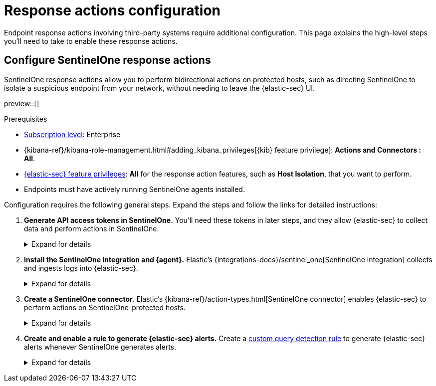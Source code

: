 [[response-actions-config]]
= Response actions configuration

:frontmatter-description: Configure third-party systems to perform response actions on protected hosts.
:frontmatter-tags-products: [security]
:frontmatter-tags-content-type: [how-to]
:frontmatter-tags-user-goals: [manage]

Endpoint response actions involving third-party systems require additional configuration. This page explains the high-level steps you'll need to take to enable these response actions.

[discrete]
[[configure-sentinelone-response-actions]]
== Configure SentinelOne response actions

SentinelOne response actions allow you to perform bidirectional actions on protected hosts, such as directing SentinelOne to isolate a suspicious endpoint from your network, without needing to leave the {elastic-sec} UI.

preview::[]

.Prerequisites
[sidebar]
--
* https://www.elastic.co/pricing[Subscription level]: Enterprise 

* {kibana-ref}/kibana-role-management.html#adding_kibana_privileges[{kib} feature privilege]: **Actions and Connectors : All**.

* <<endpoint-management-req,{elastic-sec} feature privileges>>: **All** for the response action features, such as **Host Isolation**, that you want to perform.

* Endpoints must have actively running SentinelOne agents installed.
--

Configuration requires the following general steps. Expand the steps and follow the links for detailed instructions:

. **Generate API access tokens in SentinelOne.** You'll need these tokens in later steps, and they allow {elastic-sec} to collect data and perform actions in SentinelOne. 
+
.Expand for details
[%collapsible]
====
Create two API tokens in SentinelOne, and give them the least privilege required by the Elastic components that will use them:

- SentinelOne integration: Permission to read SentinelOne data.
- SentinelOne connector: Permission to read SentinelOne data and perform actions on SentinelOne-protected hosts (for example, isolating and releasing an endpoint).

Refer to the {integrations-docs}/sentinel_one[SentinelOne integration docs] or SentinelOne's docs for details on generating API tokens.
====

. **Install the SentinelOne integration and {agent}.** Elastic's {integrations-docs}/sentinel_one[SentinelOne integration] collects and ingests logs into {elastic-sec}.
+
.Expand for details
[%collapsible]
====
.. In {kib}, go to **Integrations**, search for and select **SentinelOne**, then select **Add SentinelOne**.
.. Configure the integration with an **Integration name** and optional **Description**.
.. Ensure that **Collect SentinelOne logs via API** is selected, and enter the required **Settings**:
   - **URL**: The SentinelOne console URL.
   - **API Token**: The SentinelOne API access token you generated previously, with permission to read SentinelOne data.
.. Scroll down and enter a name for the agent policy in **New agent policy name**. If other agent policies already exist, you can click the **Existing hosts** tab and select an existing policy instead. For more details on {agent} configuration settings, refer to {fleet-guide}/agent-policy.html[{agent} policies].
.. Click **Save and continue**.
.. Select *Add {agent} to your hosts* and continue with the <<enroll-agent,{agent} installation steps>> to install {agent} on a resource in your network (such as a server or VM). {agent} will act as a bridge collecting data from SentinelOne and sending it to {elastic-sec}.
====

. **Create a SentinelOne connector.** Elastic's {kibana-ref}/action-types.html[SentinelOne connector] enables {elastic-sec} to perform actions on SentinelOne-protected hosts.
// TODO: Update link above to sentinelone-action-type.html once that page is published.
+
.Expand for details
[%collapsible]
====
IMPORTANT: Do not create more than one SentinelOne connector.

.. In {kib}, go to **Stack Management** → **Connectors**, then select **Create connector**.
.. Select the **SentinelOne** connector.
.. Enter the configuration information:
   - **Connector name**: A name to identify the connector.
   - **SentinelOne tenant URL**: The SentinelOne tenant URL.
   - **API token**: The SentinelOne API access token you generated previously, with permission to read SentinelOne data and perform actions on SentinelOne-protected hosts.
.. Click **Save**.
====

. **Create and enable a rule to generate {elastic-sec} alerts.** Create a <<create-custom-rule,custom query detection rule>> to generate {elastic-sec} alerts whenever SentinelOne generates alerts. 
+
.Expand for details
[%collapsible]
====
Use these settings when creating the custom query rule to target the data collected from SentinelOne:

- **Index patterns**: `logs-sentinel_one.alert*`
- **Custom query**: `observer.serial_number:*`

NOTE: Do not include any other index patterns or query parameters.

This rule will give you visibility into SentinelOne without needing to leave {elastic-sec}. You can perform supported endpoint response actions directly from alerts that the rule creates, by using the **Take action** menu on the alert details flyout.
====
